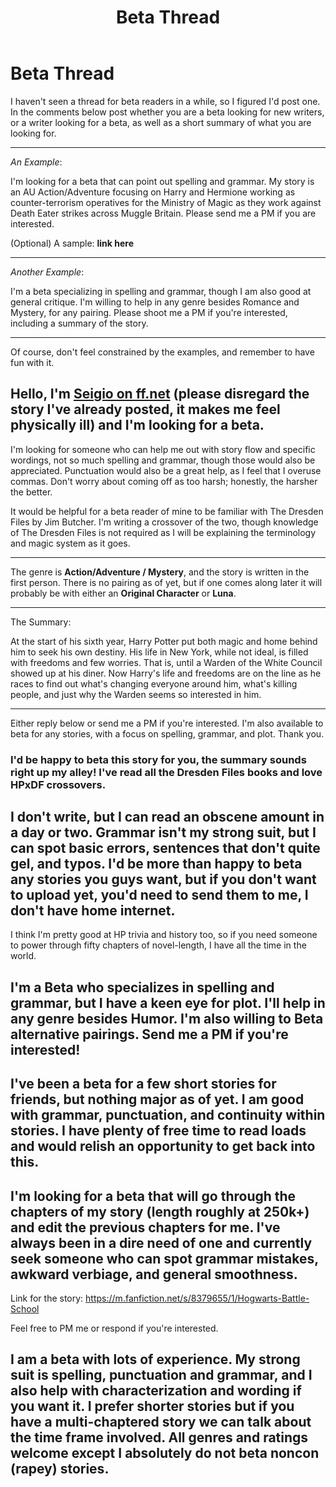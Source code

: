 #+TITLE: Beta Thread

* Beta Thread
:PROPERTIES:
:Score: 10
:DateUnix: 1403308268.0
:DateShort: 2014-Jun-21
:FlairText: Meta
:END:
I haven't seen a thread for beta readers in a while, so I figured I'd post one. In the comments below post whether you are a beta looking for new writers, or a writer looking for a beta, as well as a short summary of what you are looking for.

--------------

/An Example/:

I'm looking for a beta that can point out spelling and grammar. My story is an AU Action/Adventure focusing on Harry and Hermione working as counter-terrorism operatives for the Ministry of Magic as they work against Death Eater strikes across Muggle Britain. Please send me a PM if you are interested.

(Optional) A sample: *link here*

--------------

/Another Example/:

I'm a beta specializing in spelling and grammar, though I am also good at general critique. I'm willing to help in any genre besides Romance and Mystery, for any pairing. Please shoot me a PM if you're interested, including a summary of the story.

--------------

Of course, don't feel constrained by the examples, and remember to have fun with it.


** Hello, I'm [[https://www.fanfiction.net/%7Eseigio][Seigio on ff.net]] (please disregard the story I've already posted, it makes me feel physically ill) and I'm looking for a beta.

I'm looking for someone who can help me out with story flow and specific wordings, not so much spelling and grammar, though those would also be appreciated. Punctuation would also be a great help, as I feel that I overuse commas. Don't worry about coming off as too harsh; honestly, the harsher the better.

It would be helpful for a beta reader of mine to be familiar with The Dresden Files by Jim Butcher. I'm writing a crossover of the two, though knowledge of The Dresden Files is not required as I will be explaining the terminology and magic system as it goes.

--------------

The genre is *Action/Adventure / Mystery*, and the story is written in the first person. There is no pairing as of yet, but if one comes along later it will probably be with either an *Original Character* or *Luna*.

--------------

The Summary:

At the start of his sixth year, Harry Potter put both magic and home behind him to seek his own destiny. His life in New York, while not ideal, is filled with freedoms and few worries. That is, until a Warden of the White Council showed up at his diner. Now Harry's life and freedoms are on the line as he races to find out what's changing everyone around him, what's killing people, and just why the Warden seems so interested in him.

--------------

Either reply below or send me a PM if you're interested. I'm also available to beta for any stories, with a focus on spelling, grammar, and plot. Thank you.
:PROPERTIES:
:Score: 2
:DateUnix: 1403309722.0
:DateShort: 2014-Jun-21
:END:

*** I'd be happy to beta this story for you, the summary sounds right up my alley! I've read all the Dresden Files books and love HPxDF crossovers.
:PROPERTIES:
:Author: dahlesreb
:Score: 3
:DateUnix: 1403314689.0
:DateShort: 2014-Jun-21
:END:


** I don't write, but I can read an obscene amount in a day or two. Grammar isn't my strong suit, but I can spot basic errors, sentences that don't quite gel, and typos. I'd be more than happy to beta any stories you guys want, but if you don't want to upload yet, you'd need to send them to me, I don't have home internet.

I think I'm pretty good at HP trivia and history too, so if you need someone to power through fifty chapters of novel-length, I have all the time in the world.
:PROPERTIES:
:Author: _TheShrike_
:Score: 2
:DateUnix: 1403313651.0
:DateShort: 2014-Jun-21
:END:


** I'm a Beta who specializes in spelling and grammar, but I have a keen eye for plot. I'll help in any genre besides Humor. I'm also willing to Beta alternative pairings. Send me a PM if you're interested!
:PROPERTIES:
:Score: 2
:DateUnix: 1403322269.0
:DateShort: 2014-Jun-21
:END:


** I've been a beta for a few short stories for friends, but nothing major as of yet. I am good with grammar, punctuation, and continuity within stories. I have plenty of free time to read loads and would relish an opportunity to get back into this.
:PROPERTIES:
:Author: phil_wswguy
:Score: 2
:DateUnix: 1403323635.0
:DateShort: 2014-Jun-21
:END:


** I'm looking for a beta that will go through the chapters of my story (length roughly at 250k+) and edit the previous chapters for me. I've always been in a dire need of one and currently seek someone who can spot grammar mistakes, awkward verbiage, and general smoothness.

Link for the story: [[https://m.fanfiction.net/s/8379655/1/Hogwarts-Battle-School]]

Feel free to PM me or respond if you're interested.
:PROPERTIES:
:Author: KwanLi
:Score: 2
:DateUnix: 1403750224.0
:DateShort: 2014-Jun-26
:END:


** I am a beta with lots of experience. My strong suit is spelling, punctuation and grammar, and I also help with characterization and wording if you want it. I prefer shorter stories but if you have a multi-chaptered story we can talk about the time frame involved. All genres and ratings welcome except I absolutely do not beta noncon (rapey) stories.
:PROPERTIES:
:Author: eviltwinskippy
:Score: 1
:DateUnix: 1403369792.0
:DateShort: 2014-Jun-21
:END:
